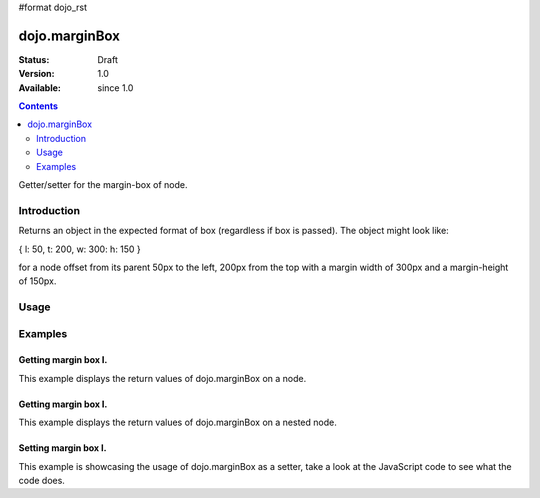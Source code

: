 #format dojo_rst

dojo.marginBox
===============

:Status: Draft
:Version: 1.0
:Available: since 1.0

.. contents::
   :depth: 2

Getter/setter for the margin-box of node.


============
Introduction
============

Returns an object in the expected format of box (regardless if box is passed). The object might look like:

{ l: 50, t: 200, w: 300: h: 150 }

for a node offset from its parent 50px to the left, 200px from the top with a margin width of 300px and a margin-height of 150px.


=====
Usage
=====

.. code-block :: javascript
 :linenos:

 <script type="text/javascript">
   var marginBox = dojo.marginBox(domNode);
 </script>



========
Examples
========

Getting margin box I.
---------------------

This example displays the return values of dojo.marginBox on a node. 

.. cv-compound::

  .. cv:: javascript

    <script type="text/javascript">
      dojo.require("dijit.form.Button"); // only for the beauty :)

      getMarginBoxOne = function(){
        var marginBox = dojo.marginBox(dojo.byId("marginNodeOne"));

        console.log("Top: "+marginBox.t);
        console.log("Left: "+marginBox.l);
        console.log("Width: "+marginBox.w);
        console.log("Height: "+marginBox.h);
      };
    </script>

  .. cv:: html

    <button dojoType="dijit.form.Button" onClick="getMarginBoxOne()">Get margin box</button>

    <div id="marginNodeOne">Hi, I am a marginNode, really!</div>
    
  .. cv:: css

    <style type="text/css">
      #marginNodeOne {
        width: 200px;
        height: 200px;
        padding: 10px;
        margin: 10px;
        border: 1px solid #ccc;
      }
    </style>

Getting margin box I.
---------------------

This example displays the return values of dojo.marginBox on a nested node. 

.. cv-compound::

  .. cv:: javascript

    <script type="text/javascript">
      dojo.require("dijit.form.Button"); // only for the beauty :)

      getMarginBoxTwo = function(){
        var marginBox = dojo.marginBox(dojo.byId("marginNodeTwo"));

        console.log("Top: "+marginBox.t);
        console.log("Left: "+marginBox.l);
        console.log("Width: "+marginBox.w);
        console.log("Height: "+marginBox.h);
      };
    </script>

  .. cv:: html

    <button dojoType="dijit.form.Button" onClick="getMarginBoxTwo()">Get margin box</button>

    <div>
      Hi I am nested
      <div id="marginNodeTwo">Hi, I am a marginNode, really!</div>
    </div>
    
  .. cv:: css

    <style type="text/css">
      #marginNodeTwo {
        width: 300px;
        height: 200px;
        padding: 10px;
        margin: 10px;
        border: 1px solid #ccc;
      }
    </style>

Setting margin box I.
---------------------

This example is showcasing the usage of dojo.marginBox as a setter, take a look at the JavaScript code to see what the code does.

.. cv-compound::

  .. cv:: javascript

    <script type="text/javascript">
      dojo.addOnLoad(function(){
        var marginBox = dojo.marginBox(dojo.byId("marginNodeThree"), {t: 20, l: 30, h: 300, w: 300});
      });
    </script>

  .. cv:: html

    <div>
      Hi I am nested
      <div id="marginNodeThree">Hi, I am a marginNode, really!</div>
    </div>

  .. cv:: css

    <style type="text/css">
      #marginNodeThree {
        padding: 10px;
        margin: 10px;
        border: 1px solid #ccc;
      }
    </style>
